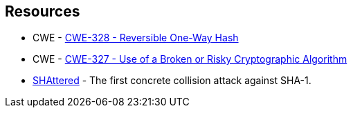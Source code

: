 == Resources

* CWE - https://cwe.mitre.org/data/definitions/328[CWE-328 - Reversible One-Way Hash]
* CWE - https://cwe.mitre.org/data/definitions/327[CWE-327 - Use of a Broken or Risky Cryptographic Algorithm]
* https://shattered.io/[SHAttered] - The first concrete collision attack against SHA-1. 
